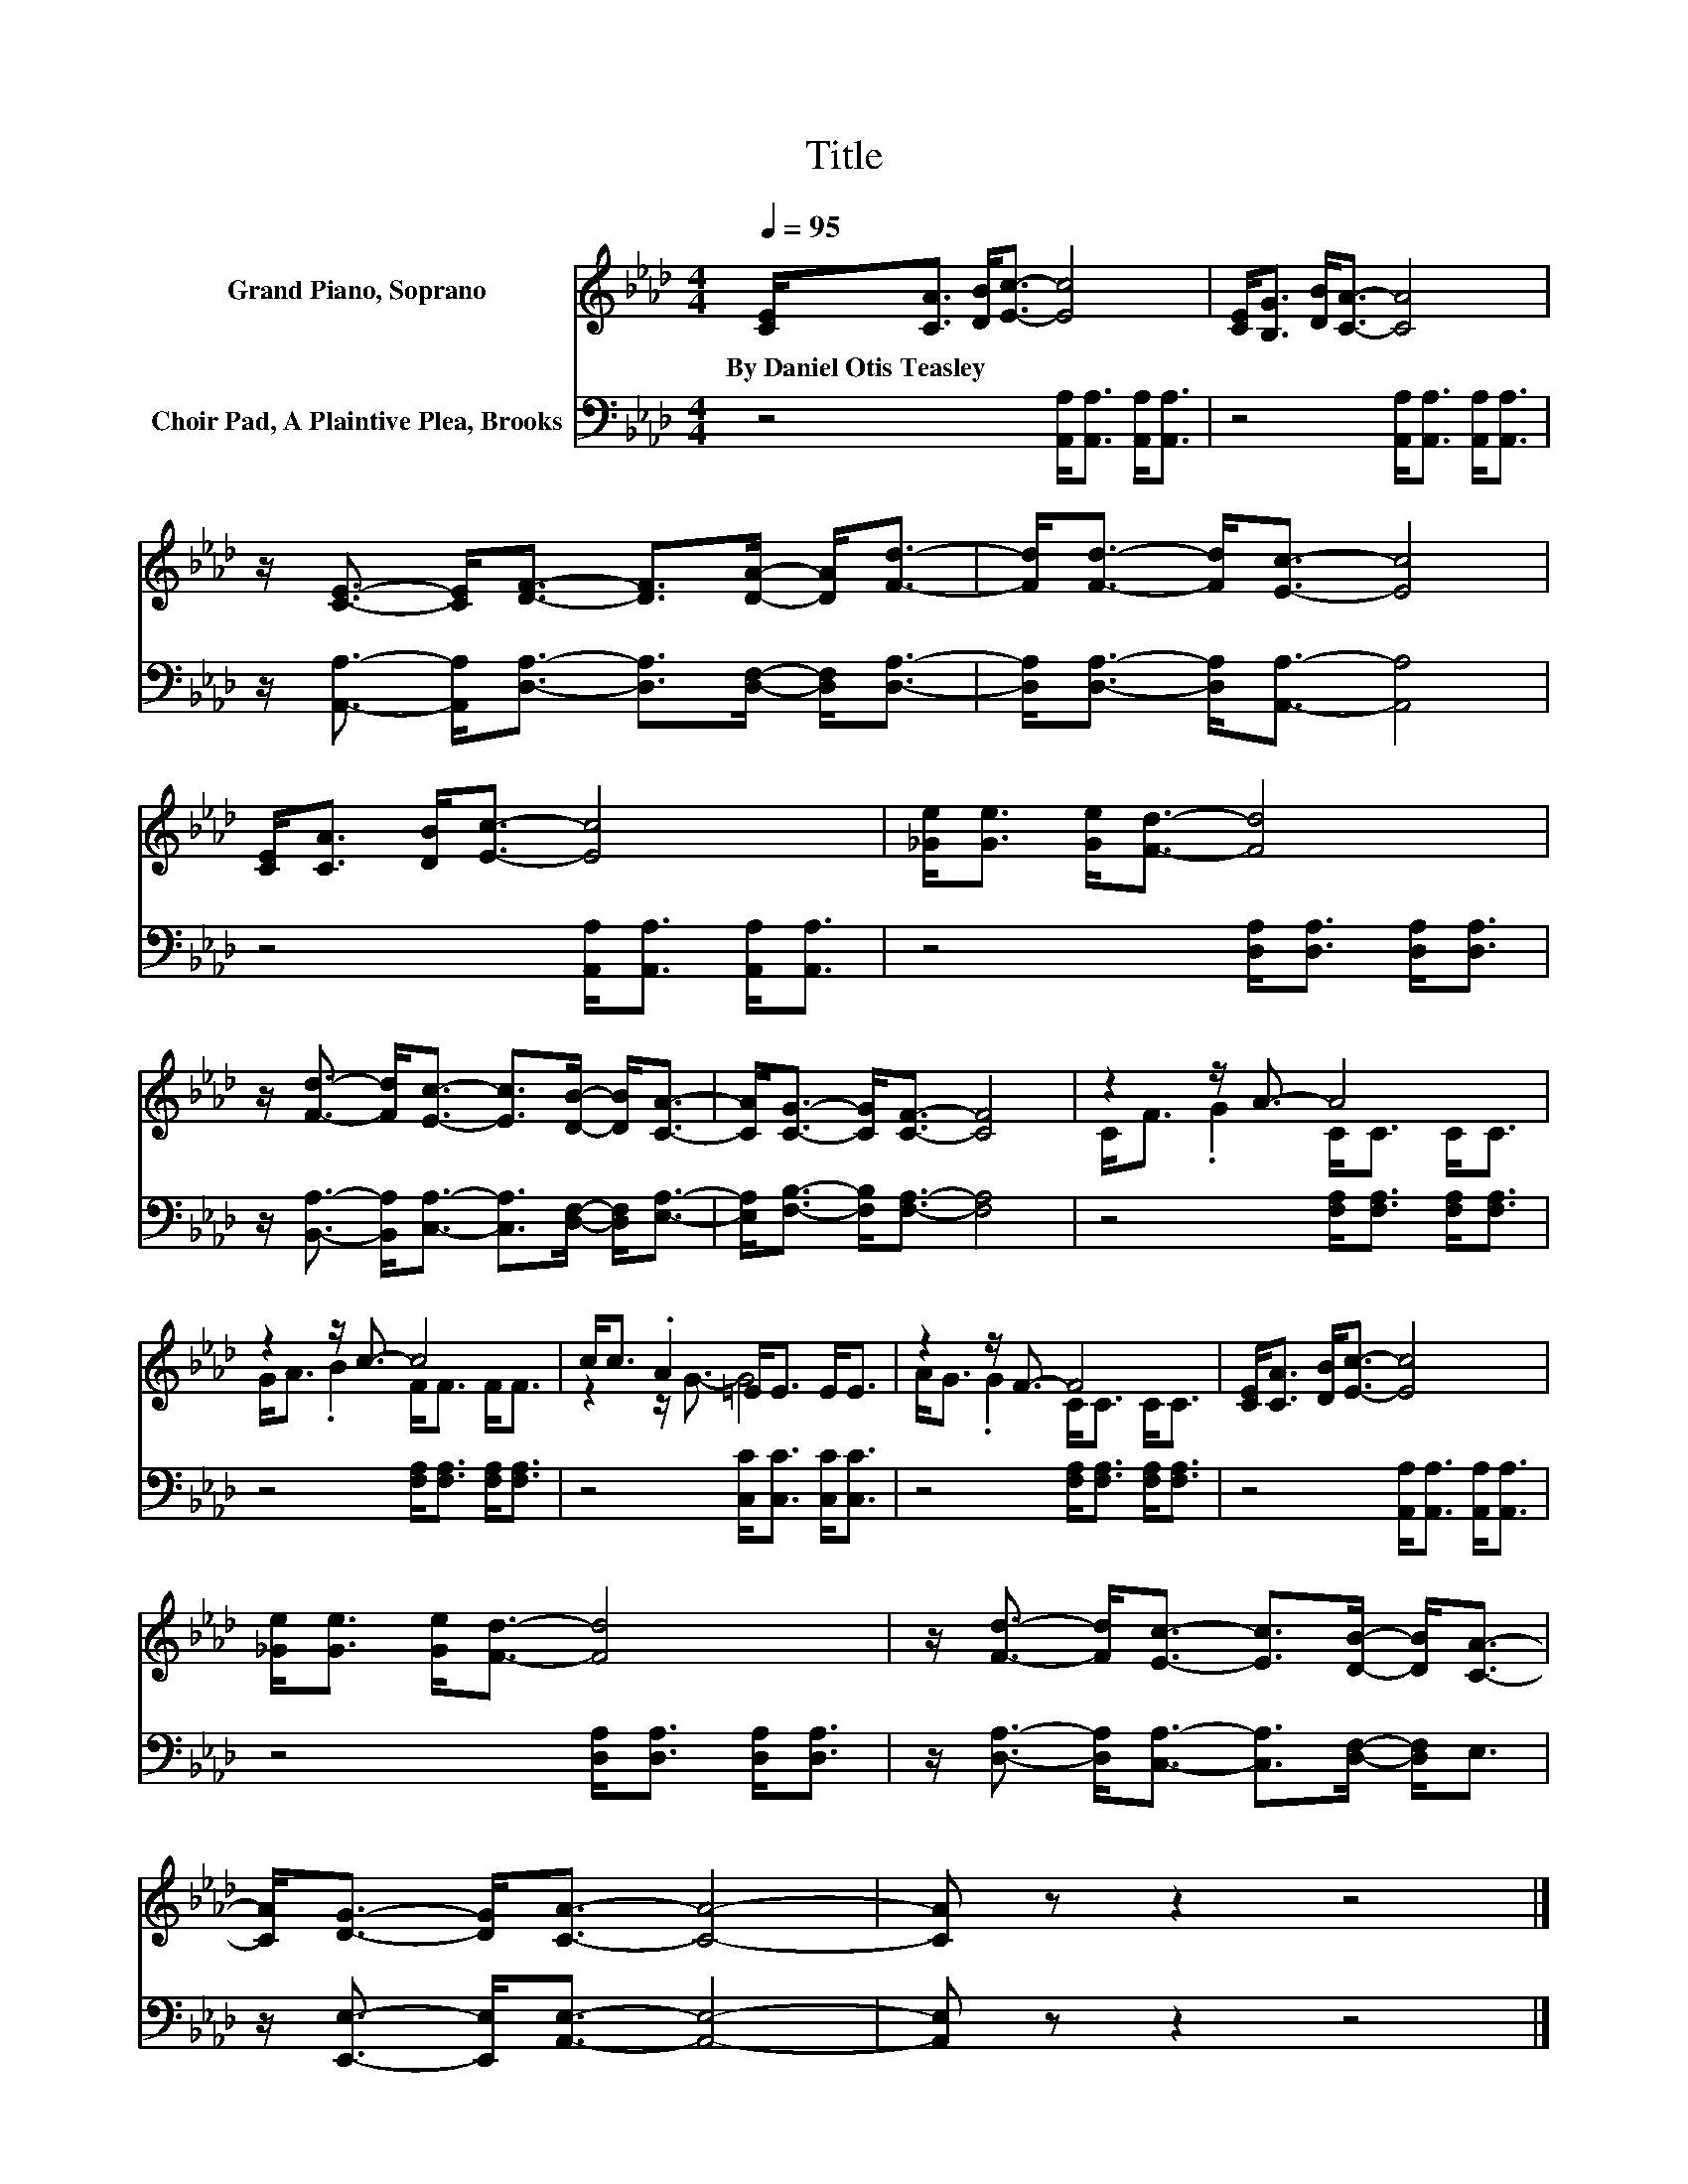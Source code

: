 X:1
T:Title
%%score ( 1 2 ) 3
L:1/8
Q:1/4=95
M:4/4
K:Ab
V:1 treble nm="Grand Piano, Soprano"
V:2 treble 
V:3 bass nm="Choir Pad, A Plaintive Plea, Brooks"
V:1
 [CE]<[CA] [DB]<[Ec]- [Ec]4 | [CE]<[B,G] [DB]<[CA]- [CA]4 | %2
w: By~Daniel~Otis~Teasley * * * *||
 z/ [CE]3/2- [CE]<[DF]- [DF]>[DA]- [DA]<[Fd]- | [Fd]<[Fd]- [Fd]<[Ec]- [Ec]4 | %4
w: ||
 [CE]<[CA] [DB]<[Ec]- [Ec]4 | [_Ge]<[Ge] [Ge]<[Fd]- [Fd]4 | %6
w: ||
 z/ [Fd]3/2- [Fd]<[Ec]- [Ec]>[DB]- [DB]<[CA]- | [CA]<[CG]- [CG]<[CF]- [CF]4 | z2 z/ A3/2- A4 | %9
w: |||
 z2 z/ c3/2- c4 | c<c .A2 =E<E E<E | z2 z/ F3/2- F4 | [CE]<[CA] [DB]<[Ec]- [Ec]4 | %13
w: ||||
 [_Ge]<[Ge] [Ge]<[Fd]- [Fd]4 | z/ [Fd]3/2- [Fd]<[Ec]- [Ec]>[DB]- [DB]<[CA]- | %15
w: ||
 [CA]<[DG]- [DG]<[CA]- [CA]4- | [CA] z z2 z4 |] %17
w: ||
V:2
 x8 | x8 | x8 | x8 | x8 | x8 | x8 | x8 | C<F .G2 C<C C<C | G<A .B2 F<F F<F | z2 z/ G3/2- G4 | %11
 A<G .G2 C<C C<C | x8 | x8 | x8 | x8 | x8 |] %17
V:3
 z4 [A,,A,]<[A,,A,] [A,,A,]<[A,,A,] | z4 [A,,A,]<[A,,A,] [A,,A,]<[A,,A,] | %2
 z/ [A,,A,]3/2- [A,,A,]<[D,A,]- [D,A,]>[D,F,]- [D,F,]<[D,A,]- | %3
 [D,A,]<[D,A,]- [D,A,]<[A,,A,]- [A,,A,]4 | z4 [A,,A,]<[A,,A,] [A,,A,]<[A,,A,] | %5
 z4 [D,A,]<[D,A,] [D,A,]<[D,A,] | z/ [B,,A,]3/2- [B,,A,]<[C,A,]- [C,A,]>[D,F,]- [D,F,]<[E,A,]- | %7
 [E,A,]<[F,B,]- [F,B,]<[F,A,]- [F,A,]4 | z4 [F,A,]<[F,A,] [F,A,]<[F,A,] | %9
 z4 [F,A,]<[F,A,] [F,A,]<[F,A,] | z4 [C,C]<[C,C] [C,C]<[C,C] | z4 [F,A,]<[F,A,] [F,A,]<[F,A,] | %12
 z4 [A,,A,]<[A,,A,] [A,,A,]<[A,,A,] | z4 [D,A,]<[D,A,] [D,A,]<[D,A,] | %14
 z/ [D,A,]3/2- [D,A,]<[C,A,]- [C,A,]>[D,F,]- [D,F,]<E, | %15
 z/ [E,,E,]3/2- [E,,E,]<[A,,E,]- [A,,E,]4- | [A,,E,] z z2 z4 |] %17

